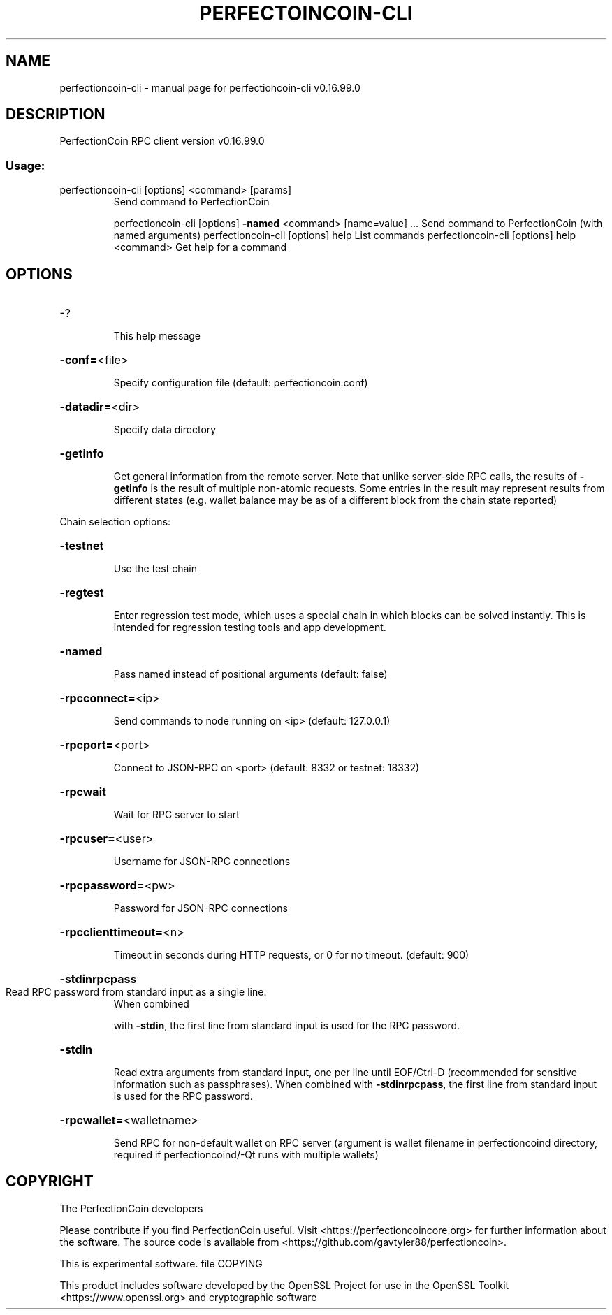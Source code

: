 .\" DO NOT MODIFY THIS FILE!  It was generated by help2man 1.47.3.
.TH PERFECTOINCOIN-CLI "1" "January 2018" "perfectioncoin-cli v0.16.99.0" "User Commands"
.SH NAME
perfectioncoin-cli \- manual page for perfectioncoin-cli v0.16.99.0
.SH DESCRIPTION
PerfectionCoin RPC client version v0.16.99.0
.SS "Usage:"
.TP
perfectioncoin\-cli [options] <command> [params]
Send command to PerfectionCoin 
.IP
perfectioncoin\-cli [options] \fB\-named\fR <command> [name=value] ... Send command to PerfectionCoin (with named arguments)
perfectioncoin\-cli [options] help                List commands
perfectioncoin\-cli [options] help <command>      Get help for a command
.SH OPTIONS
.HP
\-?
.IP
This help message
.HP
\fB\-conf=\fR<file>
.IP
Specify configuration file (default: perfectioncoin.conf)
.HP
\fB\-datadir=\fR<dir>
.IP
Specify data directory
.HP
\fB\-getinfo\fR
.IP
Get general information from the remote server. Note that unlike
server\-side RPC calls, the results of \fB\-getinfo\fR is the result of
multiple non\-atomic requests. Some entries in the result may
represent results from different states (e.g. wallet balance may
be as of a different block from the chain state reported)
.PP
Chain selection options:
.HP
\fB\-testnet\fR
.IP
Use the test chain
.HP
\fB\-regtest\fR
.IP
Enter regression test mode, which uses a special chain in which blocks
can be solved instantly. This is intended for regression testing
tools and app development.
.HP
\fB\-named\fR
.IP
Pass named instead of positional arguments (default: false)
.HP
\fB\-rpcconnect=\fR<ip>
.IP
Send commands to node running on <ip> (default: 127.0.0.1)
.HP
\fB\-rpcport=\fR<port>
.IP
Connect to JSON\-RPC on <port> (default: 8332 or testnet: 18332)
.HP
\fB\-rpcwait\fR
.IP
Wait for RPC server to start
.HP
\fB\-rpcuser=\fR<user>
.IP
Username for JSON\-RPC connections
.HP
\fB\-rpcpassword=\fR<pw>
.IP
Password for JSON\-RPC connections
.HP
\fB\-rpcclienttimeout=\fR<n>
.IP
Timeout in seconds during HTTP requests, or 0 for no timeout. (default:
900)
.HP
\fB\-stdinrpcpass\fR
.TP
Read RPC password from standard input as a single line.
When combined
.IP
with \fB\-stdin\fR, the first line from standard input is used for the
RPC password.
.HP
\fB\-stdin\fR
.IP
Read extra arguments from standard input, one per line until EOF/Ctrl\-D
(recommended for sensitive information such as passphrases).
When combined with \fB\-stdinrpcpass\fR, the first line from standard
input is used for the RPC password.
.HP
\fB\-rpcwallet=\fR<walletname>
.IP
Send RPC for non\-default wallet on RPC server (argument is wallet
filename in perfectioncoind directory, required if perfectioncoind/\-Qt runs
with multiple wallets)
.SH COPYRIGHT
The PerfectionCoin developers

Please contribute if you find PerfectionCoin useful. Visit
<https://perfectioncoincore.org> for further information about the software.
The source code is available from <https://github.com/gavtyler88/perfectioncoin>.

This is experimental software.
file COPYING


This product includes software developed by the OpenSSL Project for use in the
OpenSSL Toolkit <https://www.openssl.org> and cryptographic software
